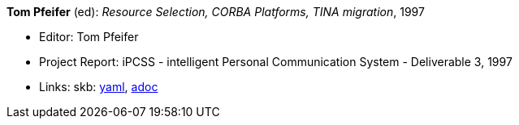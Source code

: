 //
// This file was generated by SKB-Dashboard, task 'lib-yaml2src'
// - on Wednesday November  7 at 08:42:48
// - skb-dashboard: https://www.github.com/vdmeer/skb-dashboard
//

*Tom Pfeifer* (ed): _Resource Selection, CORBA Platforms, TINA migration_, 1997

* Editor: Tom Pfeifer
* Project Report: iPCSS - intelligent Personal Communication System - Deliverable 3, 1997
* Links:
      skb:
        https://github.com/vdmeer/skb/tree/master/data/library/report/project/ipcss/ipcss-3-1997.yaml[yaml],
        https://github.com/vdmeer/skb/tree/master/data/library/report/project/ipcss/ipcss-3-1997.adoc[adoc]

